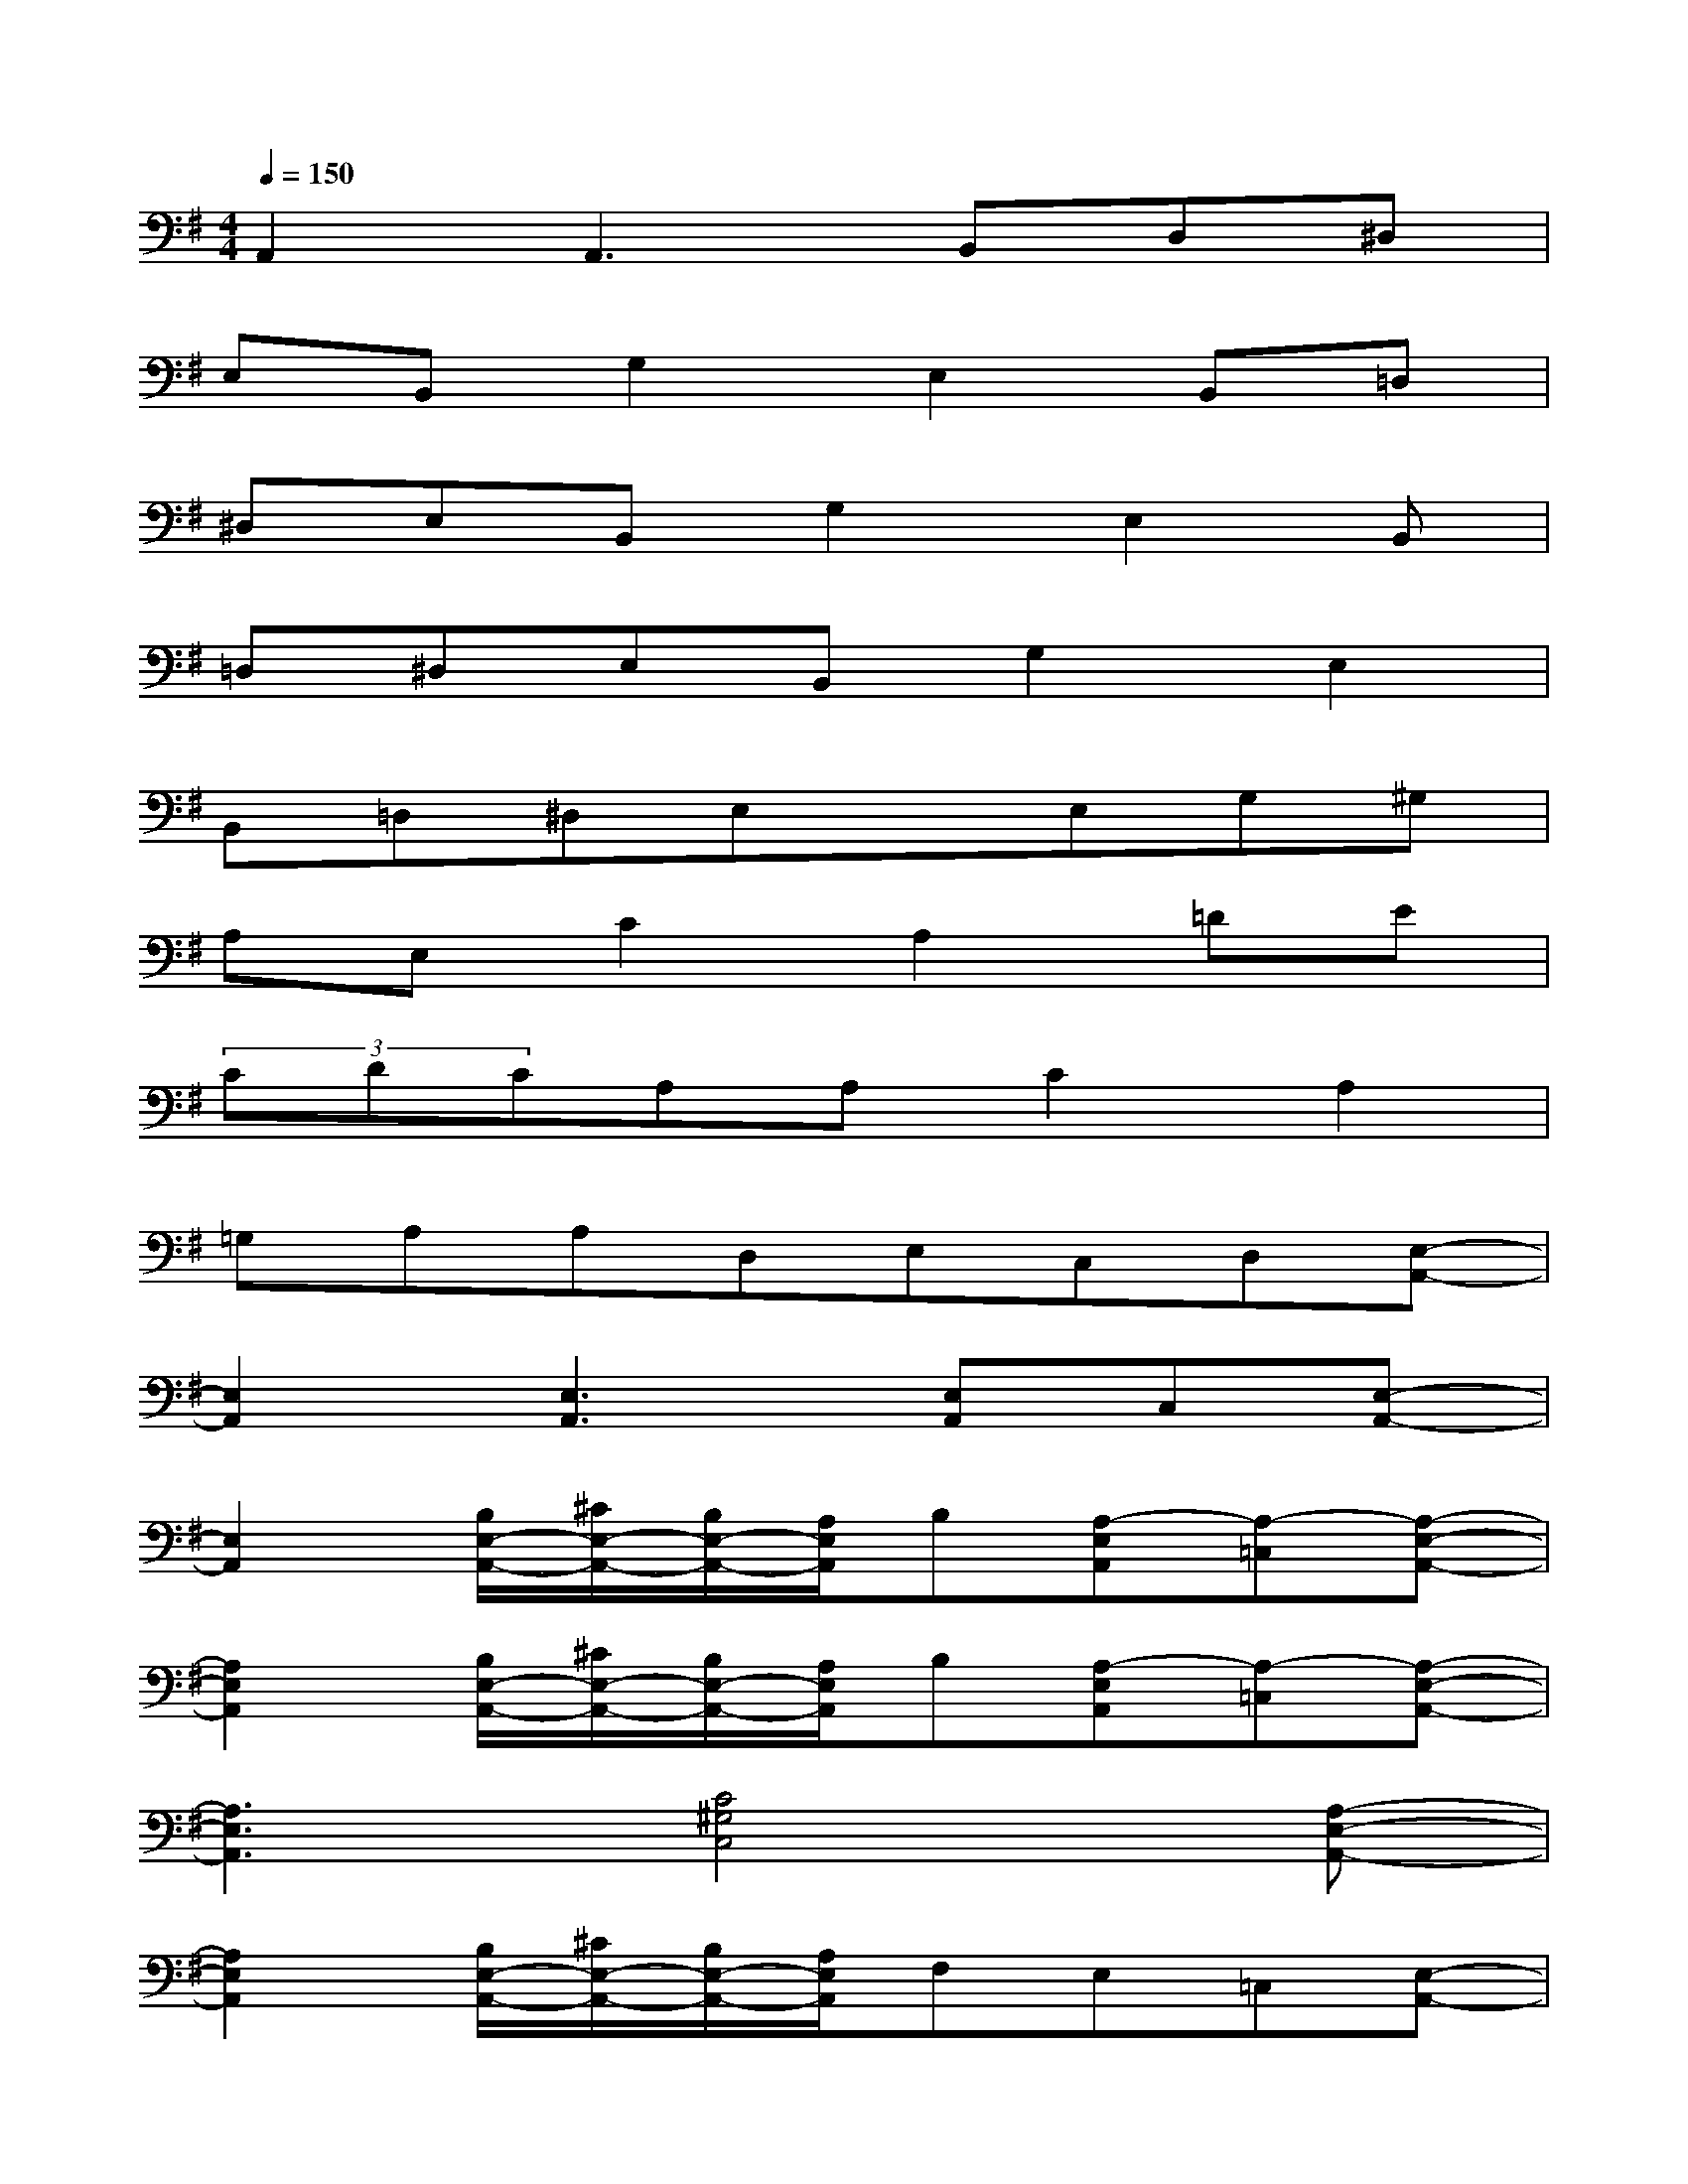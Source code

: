 X:1
T:
M:4/4
L:1/8
Q:1/4=150
K:G%1sharps
V:1
A,,2A,,3B,,D,^D,|
E,B,,G,2E,2B,,=D,|
^D,E,B,,G,2E,2B,,|
=D,^D,E,B,,G,2E,2|
B,,=D,^D,E,xE,G,^G,|
A,E,C2A,2=DE|
(3CDCA,A,C2A,2|
=G,A,A,D,E,C,D,[E,-A,,-]|
[E,2A,,2][E,3A,,3][E,A,,]C,[E,-A,,-]|
[E,2A,,2][B,/2E,/2-A,,/2-][^C/2E,/2-A,,/2-][B,/2E,/2-A,,/2-][A,/2E,/2A,,/2]B,[A,-E,A,,][A,-=C,][A,-E,-A,,-]|
[A,2E,2A,,2][B,/2E,/2-A,,/2-][^C/2E,/2-A,,/2-][B,/2E,/2-A,,/2-][A,/2E,/2A,,/2]B,[A,-E,A,,][A,-=C,][A,-E,-A,,-]|
[A,3E,3A,,3][C4^G,4C,4][A,-E,-A,,-]|
[A,2E,2A,,2][B,/2E,/2-A,,/2-][^C/2E,/2-A,,/2-][B,/2E,/2-A,,/2-][A,/2E,/2A,,/2]F,E,=C,[E,-A,,-]|
[E,2A,,2][B,/2E,/2-A,,/2-][^C/2E,/2-A,,/2-][B,/2E,/2-A,,/2-][A,/2E,/2A,,/2]B,[A,-E,A,,][A,-=C,][A,-E,-A,,-]|
[A,2E,2A,,2][B,/2E,/2-A,,/2-][^C/2E,/2-A,,/2-][B,/2E,/2-A,,/2-][A,/2E,/2A,,/2]B,[A,-E,A,,][A,-=C,][A,-E,-A,,-]|
[A,3E,3A,,3][C4=G,4C,4][A,-E,-A,,-]